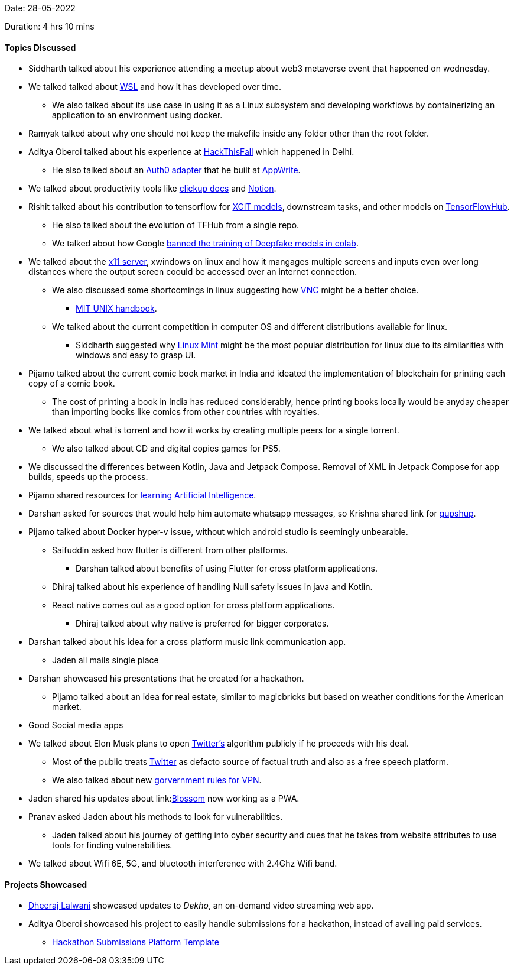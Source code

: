 Date: 28-05-2022

Duration: 4 hrs 10 mins

==== Topics Discussed

* Siddharth talked about his experience attending a meetup about web3 metaverse event that happened on wednesday.
* We talked talked about link:https://docs.microsoft.com/en-us/windows/wsl/about[WSL^] and how it has developed over time. 
	** We also talked about its use case in using it as a Linux subsystem and developing workflows by containerizing an application to an environment using docker.
* Ramyak talked about why one should not keep the makefile inside any folder other than the root folder.
* Aditya Oberoi talked about his experience at link:https://hackthisfall.tech/events[HackThisFall^] which happened in Delhi.
	** He also talked about an link:https://dev.to/appwrite/auth0-authentication-with-appwrite-7hk[Auth0 adapter^] that he built at link:https://appwrite.io[AppWrite^].
* We talked about productivity tools like link:https://clickup.com[clickup docs^] and link:https://www.notion.so[Notion^].
* Rishit talked about his contribution to tensorflow for link:https://tfhub.dev/rishit-dagli/collections/xcit/1[XCIT models^], downstream tasks, and other models on link:https://tfhub.dev[TensorFlowHub^].
    ** He also talked about the evolution of TFHub from a single repo.
    ** We talked about how Google link:https://www.unite.ai/google-has-banned-the-training-of-deepfakes-in-colab[banned the training of Deepfake models in colab^].
* We talked about the link:http://manpages.ubuntu.com/manpages/impish/man1/Xserver.1.html[x11 server^], xwindows on linux and how it mangages multiple screens and inputs even over long distances where the output screen coould be accessed over an internet connection.
	** We also discussed some shortcomings in linux suggesting how link:https://www.realvnc.com/en/connect/download/viewer/[VNC^] might be a better choice.
			*** link:https://web.mit.edu/~simsong/www/ugh.pdf[MIT UNIX handbook^].
    ** We talked about the current competition in computer OS and different distributions available for linux.
	    *** Siddharth suggested why link:https://linuxmint.com[Linux Mint^] might be the most popular distribution for linux due to its similarities with windows and easy to grasp UI.
* Pijamo talked about the current comic book market in India and ideated the implementation of blockchain for printing each copy of a comic book.
	** The cost of printing a book in India has reduced considerably, hence printing books locally would be anyday cheaper than importing books like comics from other countries with royalties.
* We talked about what is torrent and how it works by creating multiple peers for a single torrent.
	** We also talked about CD and digital copies games for PS5.
* We discussed the differences between Kotlin, Java and Jetpack Compose. Removal of XML in Jetpack Compose for app builds, speeds up the process.
* Pijamo shared resources for link:https://artificial-intelligence-class.org/modules.html#now[learning Artificial Intelligence^]. 
* Darshan asked for sources that would help him automate whatsapp messages, so Krishna shared link for link:https://www.gupshup.io[gupshup]. 
* Pijamo talked about Docker hyper-v issue, without which android studio is seemingly unbearable. 
	** Saifuddin asked how flutter is different from other platforms.
		*** Darshan talked about benefits of using Flutter for cross platform applications.
	** Dhiraj talked about his experience of handling Null safety issues in java and Kotlin.
	** React native comes out as a good option for cross platform applications.
		*** Dhiraj talked about why native is preferred for bigger corporates.
* Darshan talked about his idea for a cross platform music link communication app.
	** Jaden all mails single place
* Darshan showcased his presentations that he created for a hackathon.
	** Pijamo talked about an idea for real estate, similar to magicbricks but based on weather conditions for the American market.
* Good Social media apps
* We talked about Elon Musk plans to open link:https://twitter.com[Twitter's^] algorithm publicly if he proceeds with his deal.
	** Most of the public treats link:https://twitter.com[Twitter^] as defacto source of factual truth and also as a free speech platform.
	** We also talked about new link:https://www.ndtv.com/india-news/comply-with-rules-or-leave-india-government-to-vpn-service-providers-2989218[gorvernment rules for VPN^].
* Jaden shared his updates about link:link:https://jadenfurtado.github.io/Blossom[Blossom^] now working as a PWA.
* Pranav asked Jaden about his methods to look for vulnerabilities.
	** Jaden talked about his journey of getting into cyber security and cues that he takes from website attributes to use tools for finding vulnerabilities.
* We talked about Wifi 6E, 5G, and bluetooth interference with 2.4Ghz Wifi band.

==== Projects Showcased

* link:https://twitter.com/DhiruCodes[Dheeraj Lalwani^] showcased updates to _Dekho_, an on-demand video streaming web app.
* Aditya Oberoi showcased his project to easily handle submissions for a hackathon, instead of availing paid services.
	** link:https://github.com/adityaoberai/hackathon-submissions-platform-template[Hackathon Submissions Platform Template^]